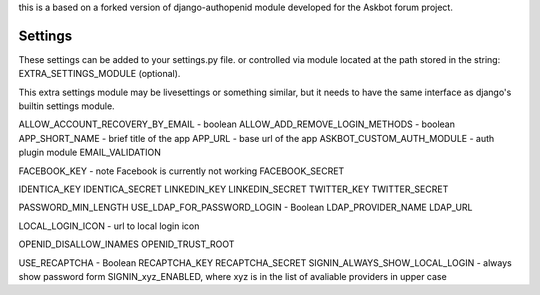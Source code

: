 this is a based on a forked version of django-authopenid module
developed for the Askbot forum project.

Settings
========
These settings can be added to your settings.py file.
or controlled via module located at the path stored in the string:
EXTRA_SETTINGS_MODULE (optional).

This extra settings module may be livesettings or something similar,
but it needs to have the same interface as django's builtin settings
module.

ALLOW_ACCOUNT_RECOVERY_BY_EMAIL - boolean
ALLOW_ADD_REMOVE_LOGIN_METHODS - boolean
APP_SHORT_NAME - brief title of the app
APP_URL - base url of the app
ASKBOT_CUSTOM_AUTH_MODULE - auth plugin module
EMAIL_VALIDATION

FACEBOOK_KEY - note Facebook is currently not working
FACEBOOK_SECRET

IDENTICA_KEY
IDENTICA_SECRET
LINKEDIN_KEY
LINKEDIN_SECRET
TWITTER_KEY
TWITTER_SECRET

PASSWORD_MIN_LENGTH
USE_LDAP_FOR_PASSWORD_LOGIN - Boolean
LDAP_PROVIDER_NAME
LDAP_URL

LOCAL_LOGIN_ICON - url to local login icon

OPENID_DISALLOW_INAMES
OPENID_TRUST_ROOT

USE_RECAPTCHA - Boolean
RECAPTCHA_KEY
RECAPTCHA_SECRET
SIGNIN_ALWAYS_SHOW_LOCAL_LOGIN - always show password form
SIGNIN_xyz_ENABLED, where xyz is in the list of avaliable providers in upper case
